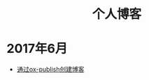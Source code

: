 #+OPTIONS: TOC:nil
#+OPTIONS: NUM:nil
#+OPTIONS: AUTHOR:nil 
#+OPTIONS: TIMESTAMP:nil
#+OPTIONS: email:nil creator:nil timestamp:nil 
#+OPTIONS: html-postamble:nil
#+HTML: <h1 align="center">个人博客</h1>

* 2017年6月
- [[file:blog_construct.org][通过ox-publish创建博客]]



